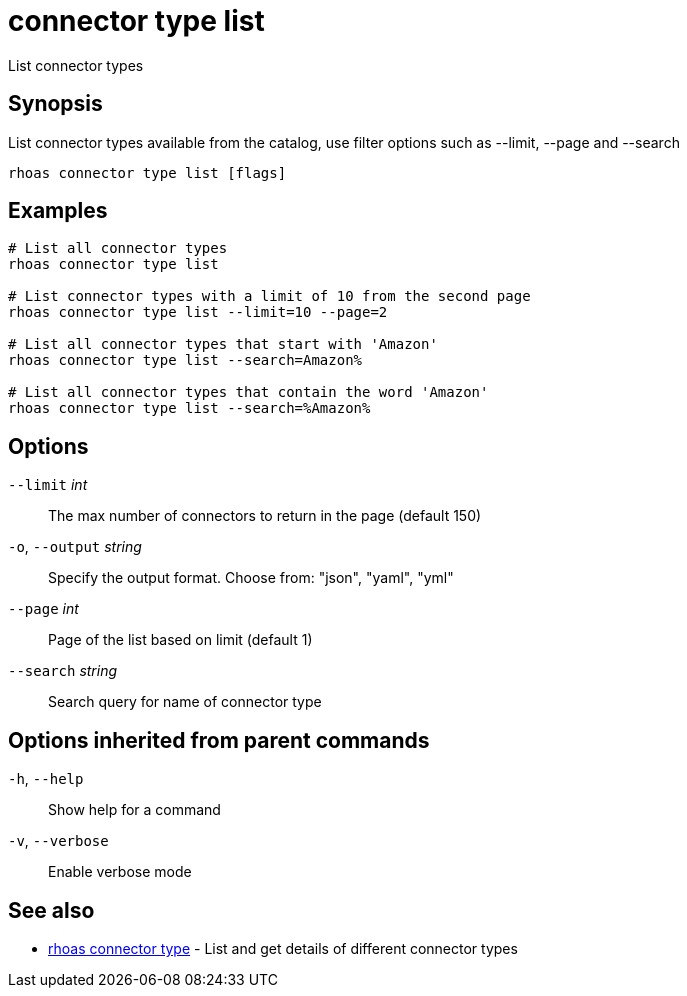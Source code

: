 ifdef::env-github,env-browser[:context: cmd]
[id='ref-connector-type-list_{context}']
= connector type list

[role="_abstract"]
List connector types

[discrete]
== Synopsis

List connector types available from the catalog, use filter options such as --limit, --page and --search

....
rhoas connector type list [flags]
....

[discrete]
== Examples

....
# List all connector types
rhoas connector type list

# List connector types with a limit of 10 from the second page
rhoas connector type list --limit=10 --page=2

# List all connector types that start with 'Amazon'
rhoas connector type list --search=Amazon%

# List all connector types that contain the word 'Amazon'
rhoas connector type list --search=%Amazon%


....

[discrete]
== Options

      `--limit` _int_::         The max number of connectors to return in the page (default 150)
  `-o`, `--output` _string_::   Specify the output format. Choose from: "json", "yaml", "yml"
      `--page` _int_::          Page of the list based on limit (default 1)
      `--search` _string_::     Search query for name of connector type

[discrete]
== Options inherited from parent commands

  `-h`, `--help`::      Show help for a command
  `-v`, `--verbose`::   Enable verbose mode

[discrete]
== See also


 
* link:{path}#ref-rhoas-connector-type_{context}[rhoas connector type]	 - List and get details of different connector types

